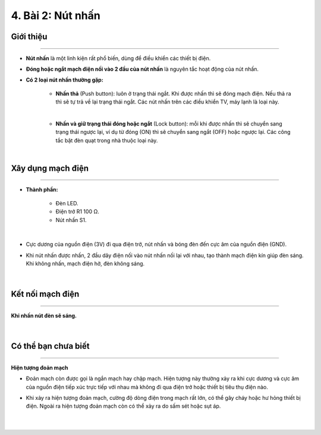 4. Bài 2: Nút nhấn
===================================

Giới thiệu
----------
----------------

- **Nút nhấn** là một linh kiện rất phổ biến, dùng để điều khiển các thiết bị điện. 

- **Đóng hoặc ngắt mạch điện nối vào 2 đầu của nút nhấn** là nguyên tắc hoạt động của nút nhấn.

- **Có 2 loại nút nhấn thường gặp:**

    - **Nhấn thả** (Push button): luôn ở trạng thái ngắt. Khi được nhấn thì sẽ đóng mạch điện. Nếu thả ra thì sẽ tự trả về lại trạng thái ngắt. Các nút nhấn trên các điều khiển TV, máy lạnh là loại này.

    .. image:: images/2_1.png
        :width: 200px
        :align: center 
    |
    - **Nhấn và giữ trạng thái đóng hoặc ngắt** (Lock button): mỗi khi được nhấn thì sẽ chuyển sang trạng thái ngược lại, ví dụ từ đóng (ON) thì sẽ chuyển sang ngắt (OFF) hoặc ngược lại. Các công tắc bật đèn quạt trong nhà thuộc loại này.

    .. image:: images/2_2.png
        :width: 200px
        :align: center 
    |

Xây dụng mạch điện 
------------
-----------

- **Thành phần:**

    - Đèn LED. 
    - Điện trở R1 100 Ω. 
    - Nút nhấn S1.

    .. image:: images/2_3.png
        :width: 300px
        :align: center 
    |
- Cực dương của nguồn điện (3V) đi qua điện trở, nút nhấn và bóng đèn đến cực âm của nguồn điện (GND). 


- Khi nút nhấn được nhấn, 2 đầu dây điện nối vào nút nhấn nối lại với nhau, tạo thành mạch điện kín giúp đèn sáng. Khi không nhấn, mạch điện hở, đèn không sáng.

    .. image:: images/2_4.png
        :width: 400px
        :align: center 
    |

Kết nối mạch điện 
-----------
-------------

**Khi nhấn nút đèn sẽ sáng.**

    .. image:: images/2_5.png
        :width: 600px
        :align: center 
    |

Có thể bạn chưa biết 
-----------
-------------

**Hiện tượng đoản mạch**

- Đoản mạch còn được gọi là ngắn mạch hay chập mạch. Hiện tượng này thường xảy ra khi cực dương và cực âm của nguồn điện tiếp xúc trực tiếp với nhau mà không đi qua điện trở hoặc thiết bị tiêu thụ điện nào.

- Khi xảy ra hiện tượng đoản mạch, cường độ dòng điện trong mạch rất lớn, có thể gây cháy hoặc hư hỏng thiết bị điện. Ngoài ra hiện tượng đoản mạch còn có thể xảy ra do sấm sét hoặc sụt áp.

    .. image:: images/2_6.png
        :width: 300px
        :align: center 
    |





















